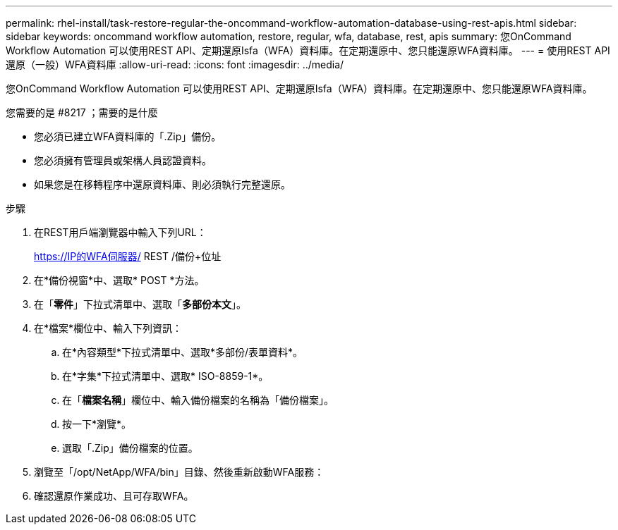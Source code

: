 ---
permalink: rhel-install/task-restore-regular-the-oncommand-workflow-automation-database-using-rest-apis.html 
sidebar: sidebar 
keywords: oncommand workflow automation, restore, regular, wfa, database, rest, apis 
summary: 您OnCommand Workflow Automation 可以使用REST API、定期還原Isfa（WFA）資料庫。在定期還原中、您只能還原WFA資料庫。 
---
= 使用REST API還原（一般）WFA資料庫
:allow-uri-read: 
:icons: font
:imagesdir: ../media/


[role="lead"]
您OnCommand Workflow Automation 可以使用REST API、定期還原Isfa（WFA）資料庫。在定期還原中、您只能還原WFA資料庫。

.您需要的是 #8217 ；需要的是什麼
* 您必須已建立WFA資料庫的「.Zip」備份。
* 您必須擁有管理員或架構人員認證資料。
* 如果您是在移轉程序中還原資料庫、則必須執行完整還原。


.步驟
. 在REST用戶端瀏覽器中輸入下列URL：
+
https://IP的WFA伺服器/ REST /備份+位址

. 在*備份視窗*中、選取* POST *方法。
. 在「*零件*」下拉式清單中、選取「*多部份本文*」。
. 在*檔案*欄位中、輸入下列資訊：
+
.. 在*內容類型*下拉式清單中、選取*多部份/表單資料*。
.. 在*字集*下拉式清單中、選取* ISO-8859-1*。
.. 在「**檔案名稱**」欄位中、輸入備份檔案的名稱為「備份檔案」。
.. 按一下*瀏覽*。
.. 選取「.Zip」備份檔案的位置。


. 瀏覽至「/opt/NetApp/WFA/bin」目錄、然後重新啟動WFA服務：
. 確認還原作業成功、且可存取WFA。

